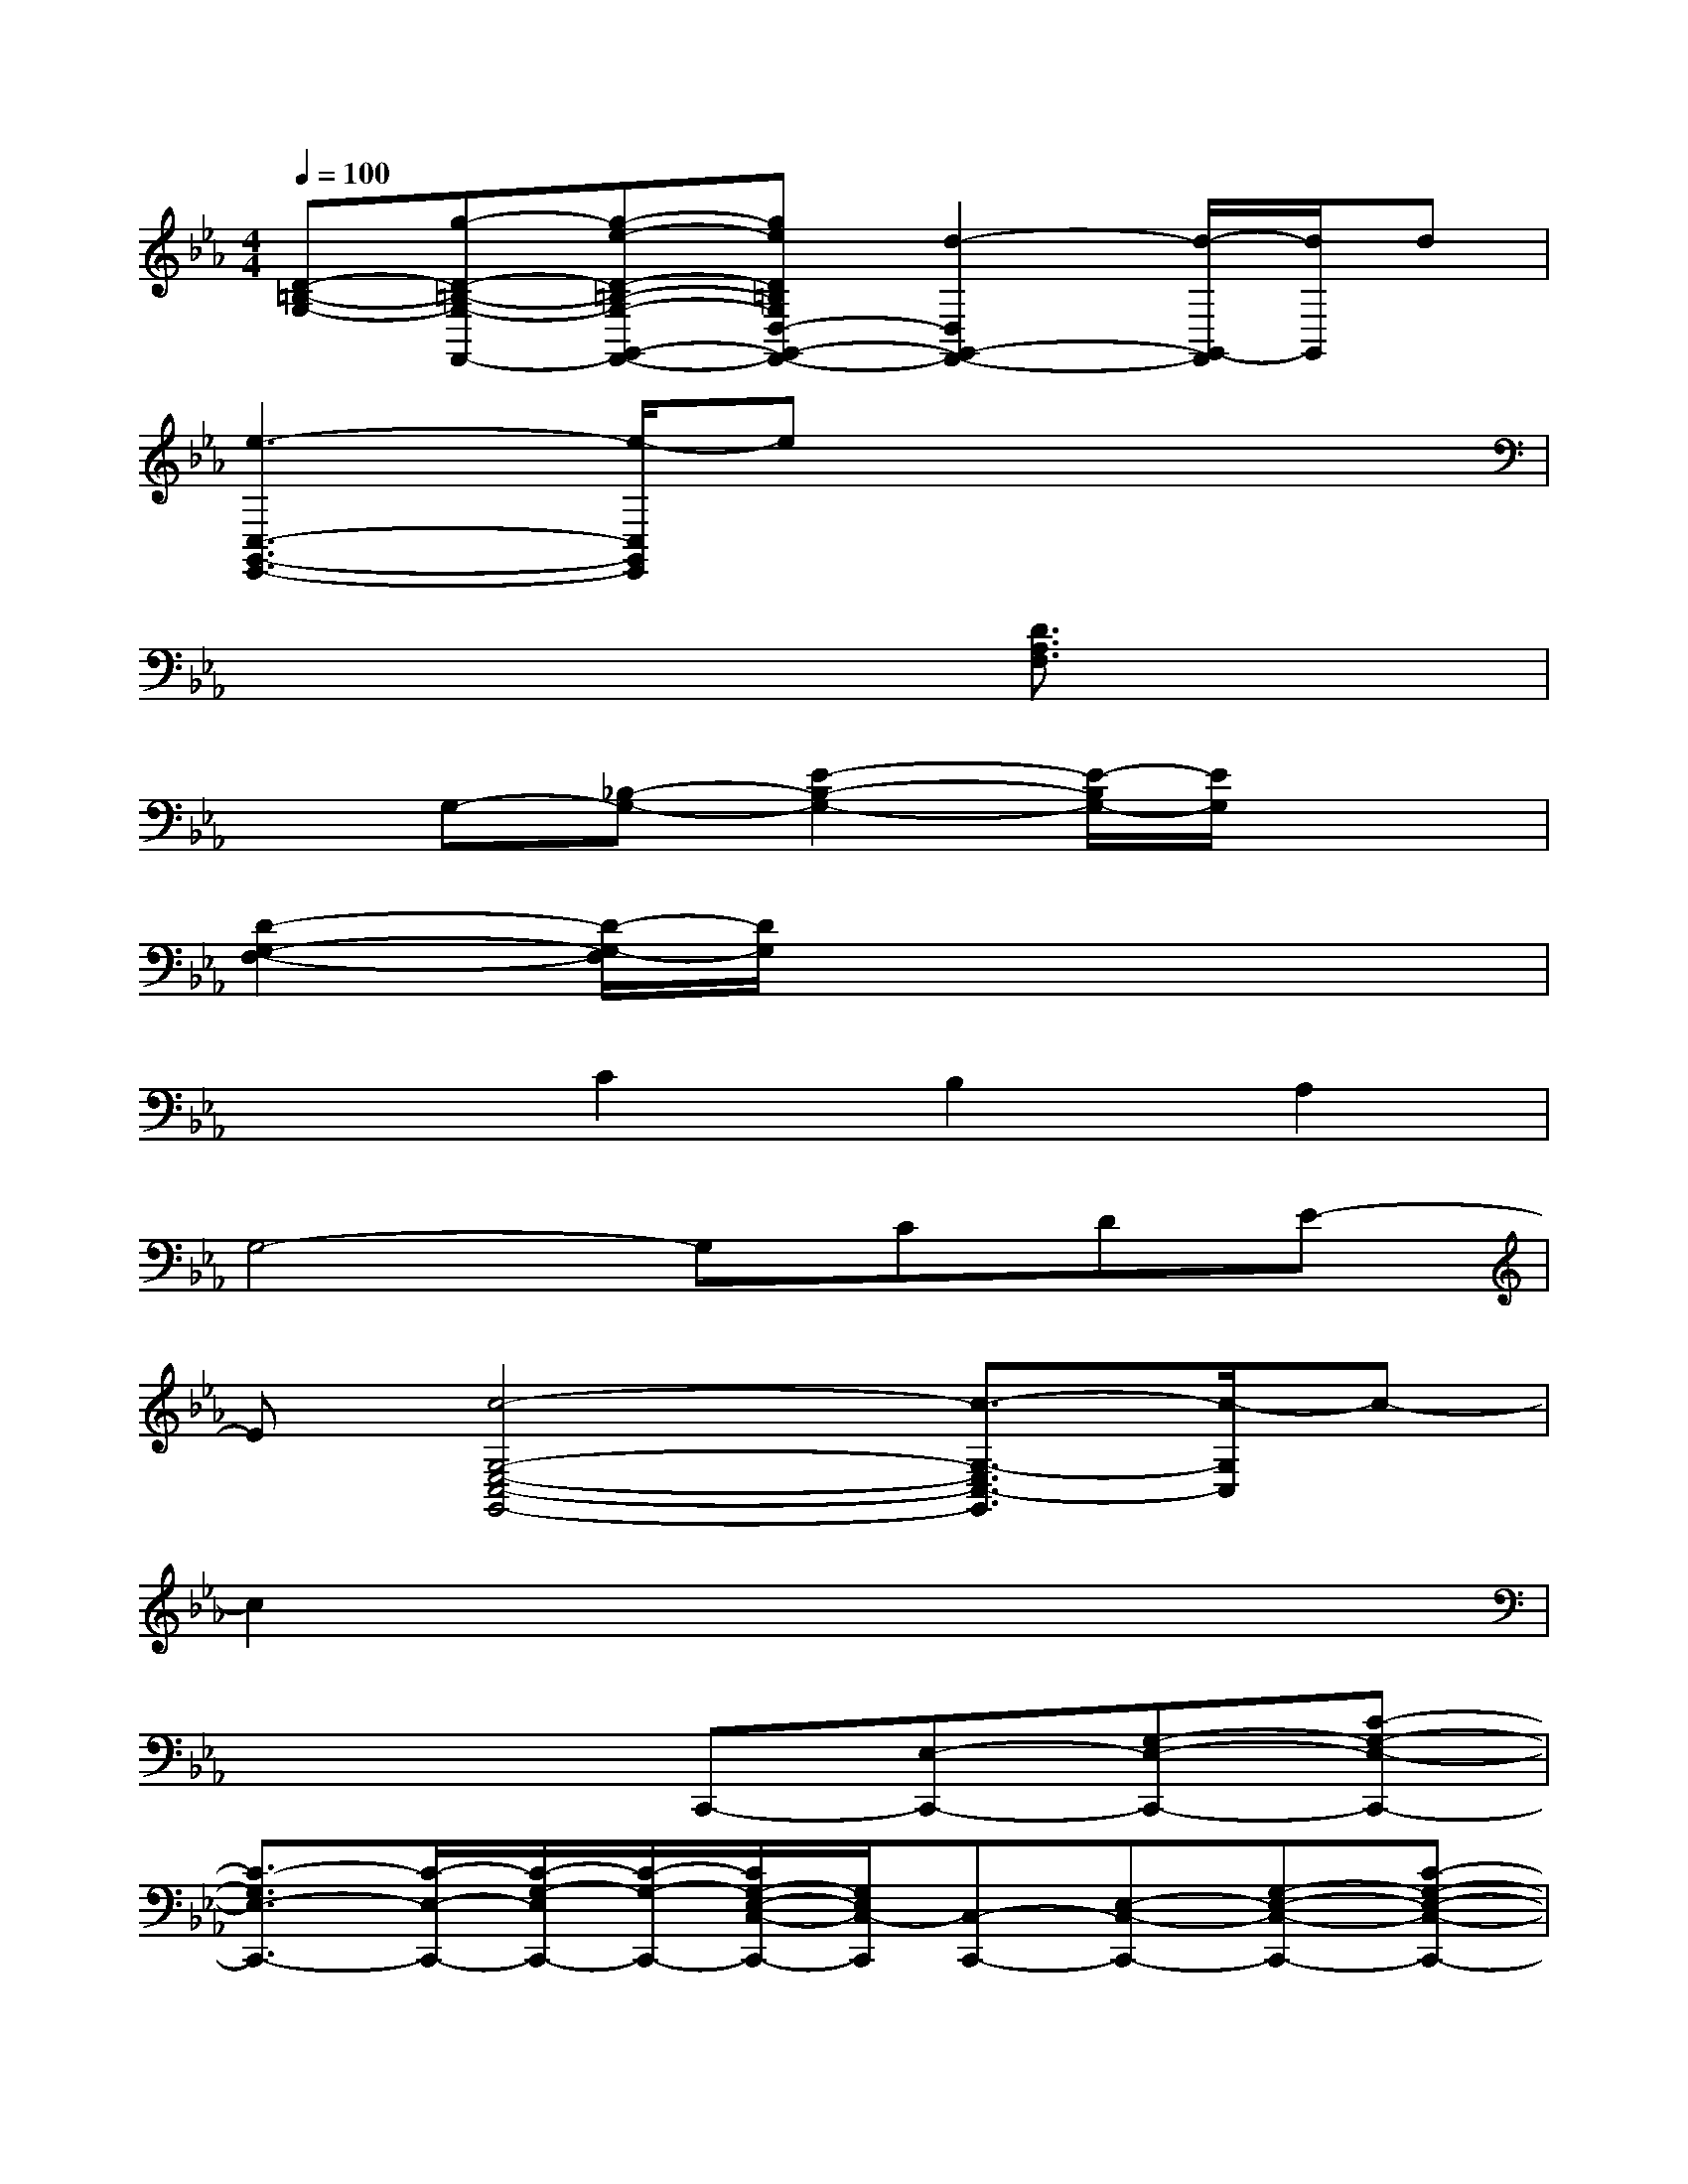 X:1
T:
M:4/4
L:1/8
Q:1/4=100
K:Eb%3flats
V:1
[D-=B,-G,-][g-D-=B,-G,-F,,-][g-e-D-=B,-G,-G,,-F,,-][geD=B,G,D,-G,,-F,,-][d2-D,2G,,2-F,,2-][d/2-G,,/2-F,,/2][d/2G,,/2]d|
[e3-C,3-G,,3-E,,3-][e/2-C,/2G,,/2E,,/2]ex3x/2|
x4x[D3/2A,3/2F,3/2]x3/2|
xG,-[_B,-G,-][E2-B,2-G,2-][E/2-B,/2G,/2-][E/2G,/2]x2|
[D2-G,2-F,2-][D/2-G,/2-F,/2][D/2G,/2]x4x|
x2C2B,2A,2|
G,4-G,CDE-|
E[c4-G,4-E,4-C,4-G,,4-][c3/2-G,3/2-E,3/2C,3/2-G,,3/2][c/2-G,/2C,/2]c-|
c2x6|
x4C,,-[E,-C,,-][G,-E,-C,,-][C-G,-E,-C,,-]|
[C3/2-G,3/2E,3/2-C,,3/2-][C/2-E,/2-C,,/2-][C/2-G,/2-E,/2C,,/2-][C/2-G,/2-C,,/2-][C/2G,/2-E,/2-C,/2-C,,/2-][G,/2E,/2C,/2-C,,/2][C,-C,,-][E,-C,-C,,-][G,-E,-C,-C,,-][C-G,-E,-C,-C,,-]|
[C-G,-E,C,-C,,-][C-G,-C,-C,,-][C-G,=E,-C,-C,,-][C/2-G,/2-=E,/2-C,/2C,,/2-][C/2G,/2=E,/2C,,/2-][F,,2-C,,2-][_E,-F,,-C,,-][A,-E,-F,,-C,,-]|
[A,-E,-F,,-C,,-][C-A,-E,F,,-C,,-][CA,E,F,,-C,,-][C,F,,C,,-][F,,-C,,-][E,-F,,-C,,-][A,-E,-F,,-C,,-][C-A,-E,-F,,-C,,]|
[CA,-E,-C,-F,,-][C-A,E,C,F,,-][C/2F,,/2-]F,,x/2F,,-[A,-F,,-][C-A,-F,,-][FC-A,-F,,-]|
[G2C2-A,2-F,,2-][F/2-C/2A,/2-F,,/2-][F/2-C/2-A,/2F,,/2-][F/2-C/2A,/2F,,/2]F/2A,,2-[E,-A,,-][A,-E,-A,,-]|
[C2-A,2-E,2A,,2-][CA,E,-A,,][E,-A,,][E,G,,-][F,2-G,,2-][D-G,-F,G,,-]
